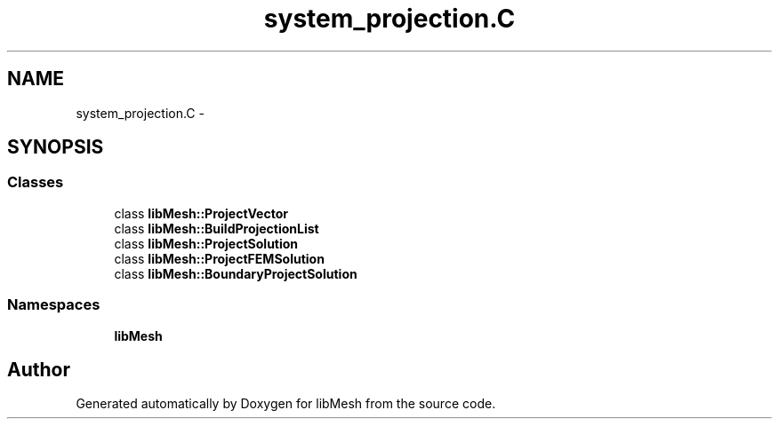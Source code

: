 .TH "system_projection.C" 3 "Tue May 6 2014" "libMesh" \" -*- nroff -*-
.ad l
.nh
.SH NAME
system_projection.C \- 
.SH SYNOPSIS
.br
.PP
.SS "Classes"

.in +1c
.ti -1c
.RI "class \fBlibMesh::ProjectVector\fP"
.br
.ti -1c
.RI "class \fBlibMesh::BuildProjectionList\fP"
.br
.ti -1c
.RI "class \fBlibMesh::ProjectSolution\fP"
.br
.ti -1c
.RI "class \fBlibMesh::ProjectFEMSolution\fP"
.br
.ti -1c
.RI "class \fBlibMesh::BoundaryProjectSolution\fP"
.br
.in -1c
.SS "Namespaces"

.in +1c
.ti -1c
.RI "\fBlibMesh\fP"
.br
.in -1c
.SH "Author"
.PP 
Generated automatically by Doxygen for libMesh from the source code\&.
